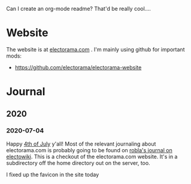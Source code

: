 Can I create an org-mode readme?  That'd be really cool....

* Website

The website is at [[https://electorama.com/][electorama.com]] . I'm mainly using github for
important mods:

 * https://github.com/electorama/electorama-website


* Journal
** 2020
*** 2020-07-04

Happy [[https://robla.miraheze.org/wiki/4th_of_July][4th of July]] y'all!  Most of the relevant journaling about electorama.com is probably going to be found on [[https://electowiki.org/wiki/User:RobLa/Journal][robla's journal on electowiki]].
This is a checkout of the electorama.com website.  It's in a subdirectory off the home directory out on the server, too.

I fixed up the favicon in the site today
